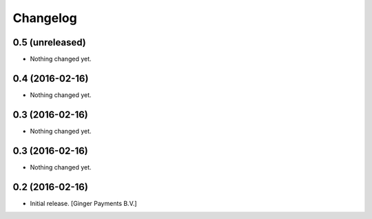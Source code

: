 Changelog
=========


0.5 (unreleased)
----------------

- Nothing changed yet.


0.4 (2016-02-16)
----------------

- Nothing changed yet.


0.3 (2016-02-16)
----------------

- Nothing changed yet.


0.3 (2016-02-16)
----------------

- Nothing changed yet.


0.2 (2016-02-16)
----------------

- Initial release.
  [Ginger Payments B.V.]
